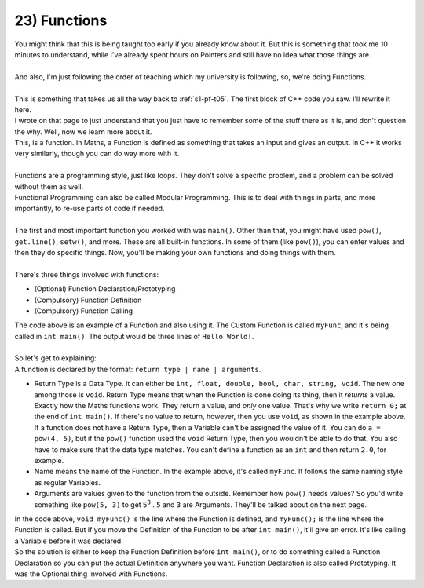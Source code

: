 .. _s1-pf-t23:

23) Functions
-------------

| You might think that this is being taught too early if you already know about it. But this is something that took me 10 minutes to understand, while I've already spent hours on Pointers and still have no idea what those things are.
|
| And also, I'm just following the order of teaching which my university is following, so, we're doing Functions.
|
| This is something that takes us all the way back to :ref:`s1-pf-t05`. The first block of C++ code you saw. I'll rewrite it here.

.. code-block:: c++
   :linenos:
   :emphasize-lines: 1,2,3,11
   
    #include <iostream>
    using namespace std;
    int main() 
    {
        //
        // Write
        // Your
        // Code
        // Here
        //
        return 0;
    }

| I wrote on that page to just understand that you just have to remember some of the stuff there as it is, and don't question the why. Well, now we learn more about it.


.. code-block:: c++
   :linenos:
   :emphasize-lines: 1,2,3,11
   
    int main() 
    {
        return 0;
    }

| This, is a function. In Maths, a Function is defined as something that takes an input and gives an output. In C++ it works very similarly, though you can do way more with it.
|
| Functions are a programming style, just like loops. They don't solve a specific problem, and a problem can be solved without them as well.
| Functional Programming can also be called Modular Programming. This is to deal with things in parts, and more importantly, to re-use parts of code if needed.
|
| The first and most important function you worked with was ``main()``. Other than that, you might have used ``pow()``, ``get.line()``, ``setw()``, and more. These are all built-in functions. In some of them (like ``pow()``), you can enter values and then they do specific things. Now, you'll be making your own functions and doing things with them.
|
| There's three things involved with functions:
*    (Optional) Function Declaration/Prototyping
*    (Compulsory) Function Definition
*    (Compulsory) Function Calling

.. code-block:: c++
   :linenos:
   :emphasize-lines: 4,5,6,7,11,12,13
   
    #include <iostream>
    using namespace std;

    void myFunc()
    {
        cout << "Hello World!" << endl;
    }

    int main() 
    {
	  myFunc();
	  myFunc();
	  myFunc();
        return 0;
    }

| The code above is an example of a Function and also using it. The Custom Function is called ``myFunc``, and it's being called in ``int main()``. The output would be three lines of ``Hello World!``.
|
| So let's get to explaining:
| A function is declared by the format: ``return type | name | arguments``.
*    Return Type is a Data Type. It can either be ``int, float, double, bool, char, string, void``. The new one among those is ``void``. Return Type means that when the Function is done doing its thing, then it *returns* a value. Exactly how the Maths functions work. They return a value, and *only* one value. That's why we write ``return 0;`` at the end of ``int main()``. If there's no value to return, however, then you use ``void``, as shown in the example above. If a function does not have a Return Type, then a Variable can't be assigned the value of it. You can do ``a = pow(4, 5)``, but if the ``pow()`` function used the ``void`` Return Type, then you wouldn't be able to do that. You also have to make sure that the data type matches. You can't define a function as an ``int`` and then return ``2.0``, for example.
*    Name means the name of the Function. In the example above, it's called ``myFunc``. It follows the same naming style as regular Variables.
*    Arguments are values given to the function from the outside. Remember how ``pow()`` needs values? So you'd write something like ``pow(5, 3)`` to get 5\ :sup:`3` \. ``5`` and ``3`` are Arguments. They'll be talked about on the next page.

| In the code above, ``void myFunc()`` is the line where the Function is defined, and ``myFunc();`` is the line where the Function is called. But if you move the Definition of the Function to be after ``int main()``, it'll give an error. It's like calling a Variable before it was declared.
| So the solution is either to keep the Function Definition before ``int main()``, or to do something called a Function Declaration so you can put the actual Definition anywhere you want. Function Declaration is also called Prototyping. It was the Optional thing involved with Functions.

.. code-block:: c++
   :linenos:
   :emphasize-lines: 3,14,15,16
   
    #include <iostream>
    using namespace std;
    void myFunc(); // Function Declaration

    int main() 
    {
	  myFunc();
	  myFunc();
	  myFunc();
        return 0;
    }

    void myFunc() // Function Definition
    {
        cout << "Hello World!" << endl;
    }
    
